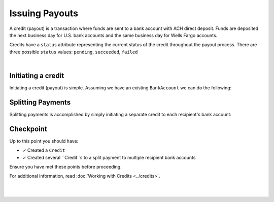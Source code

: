 Issuing Payouts
=================

A credit (payout) is a transaction where funds are sent to a bank account with
ACH direct deposit. Funds are deposited the next business day for U.S.
bank accounts and the same business day for Wells Fargo accounts.

Credits have a ``status`` attribute representing the current status of the credit
throughout the payout process. There are three possible ``status`` values:
``pending``, ``succeeded``, ``failed``


.. admonition:: References
  :header_class: alert alert-tab full-width alert-tab-persianBlue60
  :body_class: alert alert-persianBlue20

  .. cssclass:: mini-header

    API Specification

  .. cssclass:: list-noindent

    - `Credits Collection <https://github.com/balanced/balanced-api/blob/master/fixtures/credits.json>`_
    - `Credit Resource <https://github.com/balanced/balanced-api/blob/master/fixtures/_models/credit.json>`_

  .. cssclass:: mini-header

    API Reference

  .. cssclass:: list-noindent

    - `Create a Credit </1.1/api/credits/#create-a-credit>`_

|


Initiating a credit
--------------------

Initiating a credit (payout) is simple. Assuming we have an existing ``BankAccount`` we can
do the following:

.. snippet:: credit-create


.. note::
  :header_class: alert alert-tab
  :body_class: alert alert-green
  
  Credits may also be initiated via the `Dashboard`_.


Splitting Payments
--------------------

Splitting payments is accomplished by simply initiating a separate credit to each recipient's bank account:

.. snippet:: credit-split


Checkpoint
-----------

Up to this point you should have:

- ✓ Created a ``Credit``
- ✓ Created several ``Credit``s to a split payment to multiple recipient bank accounts

Ensure you have met these points before proceeding.

For additional information, read :doc:`Working with Credits <../credits>`.


|

.. container:: box-right

  .. read-more-widget::
    :box-classes: box box-block box-blue right
    :icon-classes: icon icon-arrow

    :doc:`Return to Overview <../quickstart>`
 
  .. clear::

|


.. _Dashboard: https://dashboard.balancedpayments.com/